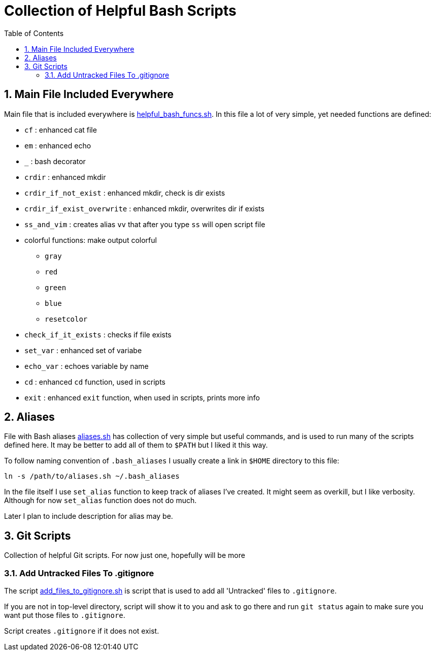 = Collection of Helpful Bash Scripts
:experimental:
:toc:
:toclevels: 5
:toc-placement: preamble
:sectnums:
:helpful_bash_funcs_sh: link:./include_bash_scripts/helpful_bash_funcs.sh[helpful_bash_funcs.sh]
:aliases_sh: link:./aliases.sh[aliases.sh]
:add_files_to_gitignore_sh: link:./git_scripts/add_files_to_gitignore.sh[add_files_to_gitignore.sh]

toc::[]

== Main File Included Everywhere

Main file that is included everywhere is {helpful_bash_funcs_sh}.
In this file a lot of very simple, yet needed functions are defined:

* `cf` : enhanced cat file 
* `em` : enhanced echo 
* `_` : bash decorator 
* `crdir` : enhanced mkdir
* `crdir_if_not_exist` : enhanced mkdir, check is dir exists
* `crdir_if_exist_overwrite` : enhanced mkdir, overwrites dir if exists
* `ss_and_vim` : creates alias `vv` that after you type 
    `ss` will open script file
* colorful functions: make output colorful
    ** `gray`
    ** `red`
    ** `green`
    ** `blue`
    ** `resetcolor`
* `check_if_it_exists` : checks if file exists
* `set_var` : enhanced set of variabe
* `echo_var` : echoes variable by name 
* `cd` : enhanced `cd` function, used in scripts
* `exit` : enhanced `exit` function, when used in scripts, prints more info

== Aliases

File with Bash aliases {aliases_sh} has collection of very simple but useful 
commands,
and is used to run many of the scripts defined here. It may be better to
add all of them to `$PATH` but I liked it this way.

To follow naming convention of `.bash_aliases` I usually create a link 
in `$HOME` directory to this file:

```bash
ln -s /path/to/aliases.sh ~/.bash_aliases
```

In the file itself I use `set_alias` function to keep track of aliases I've
created. It might seem as overkill, but I like verbosity. Although for now
`set_alias` function does not do much.

Later I plan to include description for alias may be.

== Git Scripts

Collection of helpful Git scripts. For now just one, hopefully
will be more

=== Add Untracked Files To .gitignore

The script {add_files_to_gitignore_sh} is script that is used
to add all 'Untracked' files to `.gitignore`. 

If you are not in top-level directory, script will show
it to you and ask to go there and run `git status`
again to make sure you want put those files to `.gitignore`.

Script creates `.gitignore` if it does not exist.


